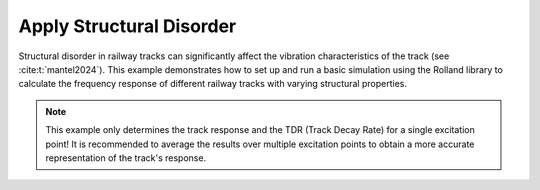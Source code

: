 .. _variation:

Apply Structural Disorder
=========================
Structural disorder in railway tracks can significantly affect the vibration characteristics of the track
(see :cite:t:`mantel2024`). This example demonstrates how to set up and run a basic simulation using the Rolland library
to calculate the frequency response of different railway tracks with varying structural properties.


.. note:: This example only determines the track response and the TDR (Track Decay Rate) for a single excitation point!
            It is recommended to average the results over multiple excitation points to obtain a more accurate
            representation of the track's response.

.. code-block:: python
  :caption: Python Code
  :linenos:

    """
    Comparative Track Vibration Analysis using Rolland API

    This example demonstrates a comparison of vibration characteristics for:
        1. Discrete ballasted track (equally spaced mounting positions, equal mounting properties)
        2. Discrete ballasted track (non-uniform mounting positions, equal mounting properties)
        3. Discrete ballasted track (non-uniform mounting positions, irregular ballast stiffness)
    """

    # Import required components from Rolland library
    from rolland.postprocessing import Response as resp
    from rolland.postprocessing import TDR
    from rolland import (
        ContSlabSingleRailTrack,
        ContBallastedSingleRailTrack,
        SimplePeriodicSlabSingleRailTrack,
        SimplePeriodicBallastedSingleRailTrack, ArrangedBallastedSingleRailTrack, PeriodicArrangement, RandomArrangement
    )
    from rolland import DiscrPad, Sleeper, Ballast, ContPad, Slab
    from rolland import PMLRailDampVertic, DiscretizationEBBVerticConst
    from rolland import DeflectionEBBVertic, GaussianImpulse
    from rolland.database.rail.db_rail import UIC60

    # 1. TRACK DEFINITIONS ---------------------------------------------------------

    pad = DiscrPad(sp=[300*10**6, 0], dp=[30000, 0])    # Pad instance
    sleep = Sleeper(ms=150)                             # Sleeper instance
    ball = Ballast(sb=[100*10**6, 0], db=[80000, 0])    # Ballast instance
    dist1 = 0.6                                         # 1st sleeper spacing [m]
    dist2 = 0.7                                         # 2nd sleeper spacing [m]

    num_mount = 243

    # 1.1 Discrete ballasted track (equally spaced mounting positions, equal mounting properties)
    track1 = SimplePeriodicBallastedSingleRailTrack(
        rail=UIC60,                                         # Standard rail profile
        pad=pad,
        sleeper=sleep,
        ballast=ball,
        num_mount=num_mount,                                # Number of mounting positions
        distance=dist1
    )

    # 1.2 Discrete ballasted track (non-uniform mounting positions, equal mounting properties)
    track2 = ArrangedBallastedSingleRailTrack(
        rail=UIC60,
        pad=PeriodicArrangement(item=[pad]),                # No irregularity due to single item
        sleeper=PeriodicArrangement(item=[sleep]),
        ballast=PeriodicArrangement(item=[ball]),
        num_mount=num_mount,
        distance=PeriodicArrangement(item=[dist1, dist2])   # Periodic alternation of dist1 and dist2
    )

    # 1.3 Discrete ballasted track (non-uniform mounting positions, irregular ballast stiffness)

    # Generate normal distributed Ballast instances
    ball_normal = [Ballast(
                sb=[RandomArrangement.trunc_norm(mean=100, sd=30, minv=70, max_v=130) * 10 ** 6, 0],
                db=[80000, 0]
                ) for _ in range(num_mount)]

    track3 = ArrangedBallastedSingleRailTrack(
        rail=UIC60,
        pad=RandomArrangement(item=[pad]),
        sleeper=RandomArrangement(item=[sleep]),
        ballast=RandomArrangement(item=ball_normal),    # Insert list of Ballast instances
        num_mount=num_mount,
        distance=PeriodicArrangement(item=[dist1, dist2]),
    )

    # 2. BOUNDARY CONDITIONS ------------------------------------------------------
    # Perfectly Matched Layer absorbing boundaries
    bound = PMLRailDampVertic(l_bound=33.0)             # 33.0 m boundary domain

    # 3. EXCITATION SETUP ---------------------------------------------------------
    # Gaussian impulse at the same position for all tracks
    x_excit = 71.7                                      # Excitation position [m]
    excit = GaussianImpulse(x_excit=x_excit)

    # 4. SIMULATION SETUP & EXECUTION ----------------------------------------------
    # Discretize and simulate each track type
    discr1 = DiscretizationEBBVerticConst(track=track1, bound=bound)
    discr2 = DiscretizationEBBVerticConst(track=track2, bound=bound)
    discr3 = DiscretizationEBBVerticConst(track=track3, bound=bound)

    defl1 = DeflectionEBBVertic(discr=discr1, excit=excit)
    defl2 = DeflectionEBBVertic(discr=discr2, excit=excit)
    defl3 = DeflectionEBBVertic(discr=discr3, excit=excit)

    # 5. POSTPROCESSING & COMPARISON ----------------------------------------------
    # 5.1 Calculate frequency responses for each track at the excitation point
    pp1 = resp(results=defl1)
    pp2 = resp(results=defl2)
    pp3 = resp(results=defl3)

    resp.plot(
        [(pp1.freq, abs(pp1.mob)),
         (pp2.freq, abs(pp2.mob)),
         (pp3.freq, abs(pp3.mob))],
        ['Regular Track',
         'Alternating Sleeper Spacing',
         'Alternating Sleeper Spacing and Irregular Ballast'],
        title='Frequency Response',
        x_label='Frequency [Hz]',
        y_label='Mobility [m/Ns]',
    )

    # 5.2 Calculate Track Decay Rate (TDR) for each track
    tdr1 = TDR(results=defl1)
    tdr2 = TDR(results=defl2)
    tdr3 = TDR(results=defl3)

    # Plot TDR for each track type
    TDR.plot([(tdr1.freq, tdr1.tdr), (tdr2.freq, tdr2.tdr), (tdr3.freq, tdr3.tdr)],
             ['Regular Track',
              'Alternating Sleeper Spacing',
              'Alternating Sleeper Spacing and Irregular Ballast'],
         'Track-Decay-Rate', 'f [Hz]', 'TDR [dB/m]', plot_type='loglog')



.. image:: ../images/example_variation.png
   :width: 700px
   :align: center

.. image:: ../images/example_variation_tdr.png
   :width: 700px
   :align: center
